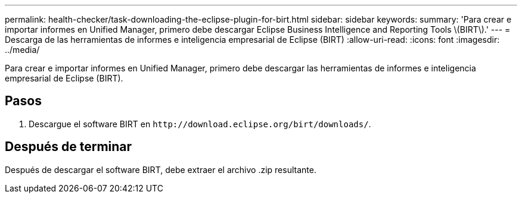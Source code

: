 ---
permalink: health-checker/task-downloading-the-eclipse-plugin-for-birt.html 
sidebar: sidebar 
keywords:  
summary: 'Para crear e importar informes en Unified Manager, primero debe descargar Eclipse Business Intelligence and Reporting Tools \(BIRT\).' 
---
= Descarga de las herramientas de informes e inteligencia empresarial de Eclipse (BIRT)
:allow-uri-read: 
:icons: font
:imagesdir: ../media/


[role="lead"]
Para crear e importar informes en Unified Manager, primero debe descargar las herramientas de informes e inteligencia empresarial de Eclipse (BIRT).



== Pasos

. Descargue el software BIRT en `+http://download.eclipse.org/birt/downloads/+`.




== Después de terminar

Después de descargar el software BIRT, debe extraer el archivo .zip resultante.
